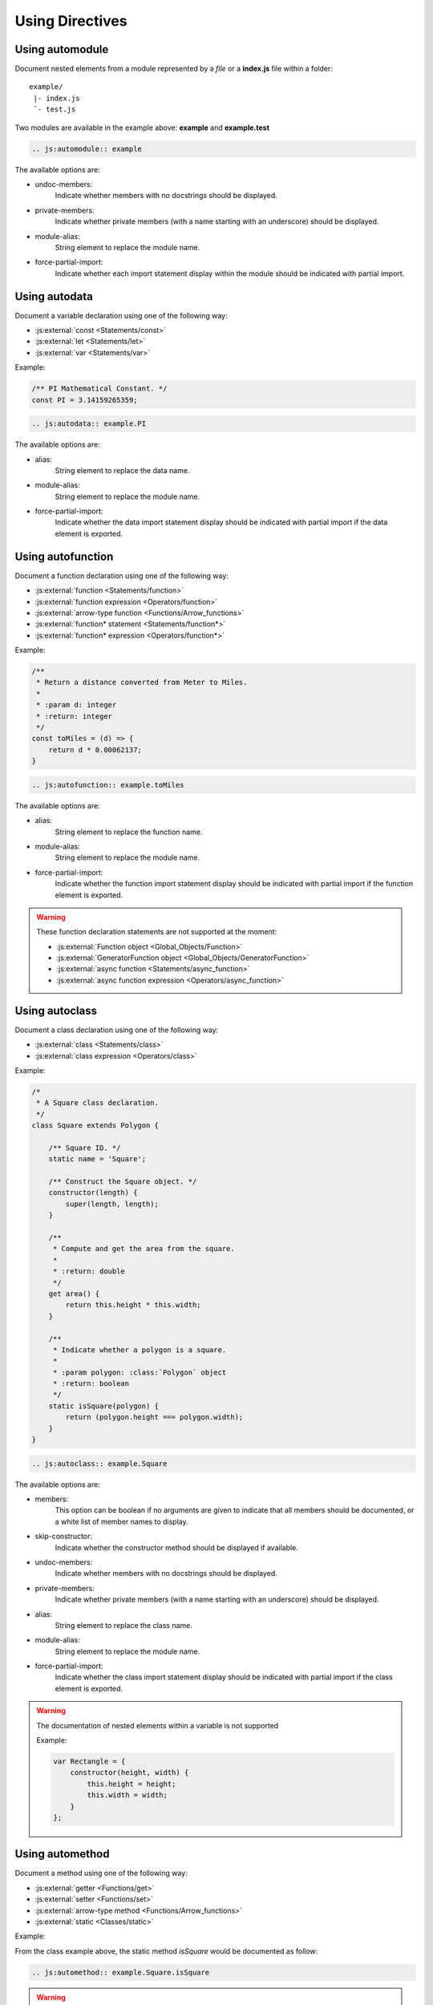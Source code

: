 .. _directive:

****************
Using Directives
****************

.. _directive/automodule:

Using automodule
================

Document nested elements from a module represented by a *file* or a
**index.js** file within a folder::

    example/
     |- index.js
     `- test.js

Two modules are available in the example above: **example** and **example.test**

.. sourcecode:: rest

    .. js:automodule:: example

The available options are:

* undoc-members:
    Indicate whether members with no docstrings should be displayed.

* private-members:
    Indicate whether private members (with a name starting with an
    underscore) should be displayed.

* module-alias:
    String element to replace the module name.

* force-partial-import:
    Indicate whether each import statement display within the module
    should be indicated with partial import.

.. seealso::

    :ref:`configuration/js_module_options`

.. _directive/autodata:

Using autodata
==============

Document a variable declaration using one of the following way:

* :js:external:`const <Statements/const>`
* :js:external:`let <Statements/let>`
* :js:external:`var <Statements/var>`

Example:

.. code-block:: js

    /** PI Mathematical Constant. */
    const PI = 3.14159265359;

.. sourcecode:: rest

    .. js:autodata:: example.PI

The available options are:

* alias:
    String element to replace the data name.

* module-alias:
    String element to replace the module name.

* force-partial-import:
    Indicate whether the data import statement display should be indicated
    with partial import if the data element is exported.

.. _directive/autofunction:

Using autofunction
==================

Document a function declaration using one of the following way:

* :js:external:`function <Statements/function>`
* :js:external:`function expression <Operators/function>`
* :js:external:`arrow-type function <Functions/Arrow_functions>`
* :js:external:`function* statement <Statements/function*>`
* :js:external:`function* expression <Operators/function*>`

Example:

.. code-block:: js

    /**
     * Return a distance converted from Meter to Miles.
     *
     * :param d: integer
     * :return: integer
     */
    const toMiles = (d) => {
        return d * 0.00062137;
    }

.. sourcecode:: rest

    .. js:autofunction:: example.toMiles

The available options are:

* alias:
    String element to replace the function name.

* module-alias:
    String element to replace the module name.

* force-partial-import:
    Indicate whether the function import statement display should be
    indicated with partial import if the function element is exported.

.. warning::

    These function declaration statements are not supported at the moment:

    * :js:external:`Function object <Global_Objects/Function>`
    * :js:external:`GeneratorFunction object <Global_Objects/GeneratorFunction>`
    * :js:external:`async function <Statements/async_function>`
    * :js:external:`async function expression <Operators/async_function>`

.. _directive/autoclass:

Using autoclass
===============

Document a class declaration using one of the following way:

* :js:external:`class <Statements/class>`
* :js:external:`class expression <Operators/class>`

Example:

.. code-block:: js

    /*
     * A Square class declaration.
     */
    class Square extends Polygon {

        /** Square ID. */
        static name = 'Square';

        /** Construct the Square object. */
        constructor(length) {
            super(length, length);
        }

        /**
         * Compute and get the area from the square.
         *
         * :return: double
         */
        get area() {
            return this.height * this.width;
        }

        /**
         * Indicate whether a polygon is a square.
         *
         * :param polygon: :class:`Polygon` object
         * :return: boolean
         */
        static isSquare(polygon) {
            return (polygon.height === polygon.width);
        }
    }

.. sourcecode:: rest

    .. js:autoclass:: example.Square

The available options are:

* members:
    This option can be boolean if no arguments are given to indicate that
    all members should be documented, or a white list of member names to
    display.

* skip-constructor:
    Indicate whether the constructor method should be displayed if
    available.

* undoc-members:
    Indicate whether members with no docstrings should be displayed.

* private-members:
    Indicate whether private members (with a name starting with an
    underscore) should be displayed.

* alias:
    String element to replace the class name.

* module-alias:
    String element to replace the module name.

* force-partial-import:
    Indicate whether the class import statement display should be indicated
    with partial import if the class element is exported.

.. warning::

    The documentation of nested elements within a variable is not supported

    Example:

    .. code-block:: js

        var Rectangle = {
            constructor(height, width) {
                this.height = height;
                this.width = width;
            }
        };

.. seealso::

    :ref:`configuration/js_class_options`

.. _directive/automethod:

Using automethod
================

Document a method using one of the following way:

* :js:external:`getter <Functions/get>`
* :js:external:`setter <Functions/set>`
* :js:external:`arrow-type method <Functions/Arrow_functions>`
* :js:external:`static <Classes/static>`

Example:

From the class example above, the static method `isSquare` would be documented
as follow:

.. sourcecode:: rest

    .. js:automethod:: example.Square.isSquare

.. warning::

    These method declaration statements are not supported at the moment:

    * :js:external:`method generator <Statements/function*>`
    * :js:external:`async method <Statements/async_function>`


.. _directive/autoattribute:

Using autoattribute
===================

Document a class attribute using one of the following way:

* :js:external:`static <Classes/static>`

Example:

From the class example above, the static attribute `name` would be
documented as follow:

.. sourcecode:: rest

    .. js:autoattribute:: example.Square.name
